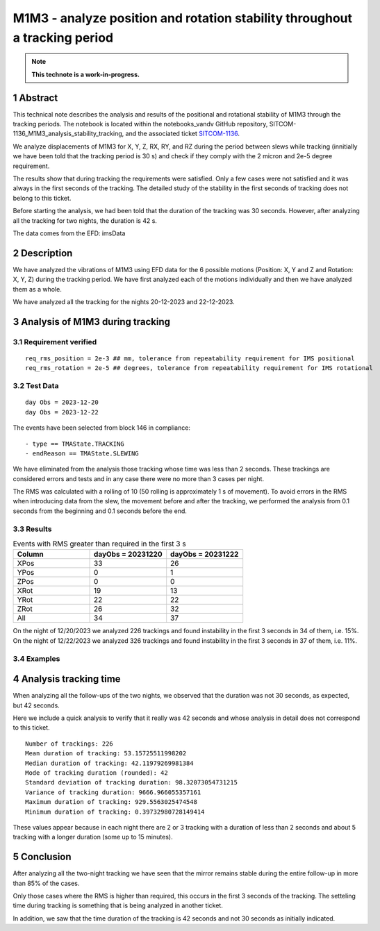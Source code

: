 ###########################################################################
M1M3 - analyze position and rotation stability throughout a tracking period
###########################################################################
.. sectnum::

.. note::

   **This technote is a work-in-progress.**


Abstract
========
This technical note describes the analysis and results of the positional and rotational stability of M1M3 through the tracking periods. The notebook is located within the notebooks_vandv GitHub repository, SITCOM-1136_M1M3_analysis_stability_tracking, and the associated ticket `SITCOM-1136 <https://jira.lsstcorp.org/browse/SITCOM-1136>`_.

We analyze displacements of M1M3 for X, Y, Z, RX, RY, and RZ during the period between slews while tracking (innitially we have been told that the tracking period is 30 s) and check if they comply with the 2 micron and 2e-5 degree requirement.

The results show that during tracking the requirements were satisfied. Only a few cases were not satisfied and it was always in the first seconds of the tracking. The detailed study of the stability in the first seconds of tracking does not belong to this ticket.

Before starting the analysis, we had been told that the duration of the tracking was 30 seconds. However, after analyzing all the tracking for two nights, the duration is 42 s. 

The data comes from the EFD: imsData

Description
==================
We have analyzed the vibrations of M1M3 using EFD data for the 6 possible motions (Position: X, Y and Z and Rotation: X, Y, Z) during the tracking period. 
We have first analyzed each of the motions individually and then we have analyzed them as a whole.

We have analyzed all the tracking for the nights 20-12-2023 and 22-12-2023.

Analysis of M1M3 during tracking
================================

Requirement verified
---------------------
::

   req_rms_position = 2e-3 ## mm, tolerance from repeatability requirement for IMS positional
   req_rms_rotation = 2e-5 ## degrees, tolerance from repeatability requirement for IMS rotational

::

Test Data
---------
::

   day Obs = 2023-12-20
   day Obs = 2023-12-22


The events have been selected from block 146 in compliance:

::

   - type == TMAState.TRACKING
   - endReason == TMAState.SLEWING



We have eliminated from the analysis those tracking whose time was less than 2 seconds. These trackings are considered errors and tests and in any case there were no more than 3 cases per night.

The RMS was calculated with a rolling of 10 (50 rolling is approximately 1 s of movement). To avoid errors in the RMS when introducing data from the slew, the movement before and after the tracking, we performed the analysis from 0.1 seconds from the beginning and 0.1 seconds before the end.


Results
---------

.. list-table:: Events with RMS greater than required in the first 3 s
   :widths: 25 25 25
   :header-rows: 1

   * - Column
     - dayObs = 20231220
     - dayObs = 20231222
   * - XPos
     - 33
     - 26
   * - YPos
     - 0
     - 1
   * - ZPos
     - 0
     - 0
   * - XRot
     - 19
     - 13
   * - YRot
     - 22
     - 22
   * - ZRot
     - 26
     - 32
   * - All
     - 34
     - 37



On the night of 12/20/2023 we analyzed 226 trackings and found instability in the first 3 seconds in 34 of them, i.e. 15%.
On the night of 12/22/2023 we analyzed 326 trackings and found instability in the first 3 seconds in 37 of them, i.e. 11%.

Examples
------------------
.. figure:: /_static/xPos.png
   :name: fig-xPos

.. figure:: /_static/xRot.png
   :name: fig-xRot

.. figure:: /_static/yRot.png
   :name: fig-yRot

.. figure:: /_static/zRot.png
   :name: fig-zRot


Analysis tracking time
=========================
When analyzing all the follow-ups of the two nights, we observed that the duration was not 30 seconds, as expected, but 42 seconds.

Here we include a quick analysis to verify that it really was 42 seconds and whose analysis in detail does not correspond to this ticket.

::

   Number of trackings: 226
   Mean duration of tracking: 53.15725511998202
   Median duration of tracking: 42.11979269981384
   Mode of tracking duration (rounded): 42
   Standard deviation of tracking duration: 98.32073054731215
   Variance of tracking duration: 9666.966055357161
   Maximum duration of tracking: 929.5563025474548
   Minimum duration of tracking: 0.39732980728149414

::

These values appear because in each night there are 2 or 3 tracking with a duration of less than 2 seconds and about 5 tracking with a longer duration (some up to 15 minutes).

Conclusion
=============

After analyzing all the two-night tracking we have seen that the mirror remains stable during the entire follow-up in more than 85% of the cases. 

Only those cases where the RMS is higher than required, this occurs in the first 3 seconds of the tracking. The setteling time during tracking is something that is being analyzed in another ticket.

In addition, we saw that the time duration of the tracking is 42 seconds and not 30 seconds as initially indicated.
